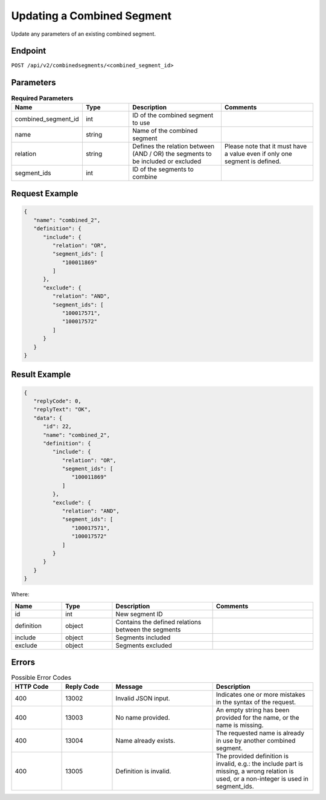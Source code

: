 Updating a Combined Segment
===========================

Update any parameters of an existing combined segment.

Endpoint
--------

``POST /api/v2/combinedsegments/<combined_segment_id>``

Parameters
----------

.. list-table:: **Required Parameters**
   :header-rows: 1
   :widths: 20 20 40 40

   * - Name
     - Type
     - Description
     - Comments
   * - combined_segment_id
     - int
     - ID of the combined segment to use
     -
   * - name
     - string
     - Name of the combined segment
     -
   * - relation
     - string
     - Defines the relation between (AND / OR) the segments to be included or excluded
     - Please note that it must have a value even if only one segment is defined.
   * - segment_ids
     - int
     - ID of the segments to combine
     -

Request Example
---------------

.. code-block:: json

   {
      "name": "combined_2",
      "definition": {
         "include": {
            "relation": "OR",
            "segment_ids": [
               "100011869"
            ]
         },
         "exclude": {
            "relation": "AND",
            "segment_ids": [
               "100017571",
               "100017572"
            ]
         }
      }
   }


Result Example
--------------

.. code-block:: json

   {
      "replyCode": 0,
      "replyText": "OK",
      "data": {
         "id": 22,
         "name": "combined_2",
         "definition": {
            "include": {
               "relation": "OR",
               "segment_ids": [
                  "100011869"
               ]
            },
            "exclude": {
               "relation": "AND",
               "segment_ids": [
                  "100017571",
                  "100017572"
               ]
            }
         }
      }
   }

Where:

.. list-table::
   :header-rows: 1
   :widths: 20 20 40 40

   * - Name
     - Type
     - Description
     - Comments
   * - id
     - int
     - New segment ID
     -
   * - definition
     - object
     - Contains the defined relations between the segments
     -
   * - include
     - object
     - Segments included
     -
   * - exclude
     - object
     - Segments excluded
     -

Errors
------

.. list-table:: Possible Error Codes
   :header-rows: 1
   :widths: 20 20 40 40

   * - HTTP Code
     - Reply Code
     - Message
     - Description
   * - 400
     - 13002
     - Invalid JSON input.
     - Indicates one or more mistakes in the syntax of the request.
   * - 400
     - 13003
     - No name provided.
     - An empty string has been provided for the name, or the name is missing.
   * - 400
     - 13004
     - Name already exists.
     - The requested name is already in use by another combined segment.
   * - 400
     - 13005
     - Definition is invalid.
     - The provided definition is invalid, e.g.: the include part is missing, a wrong relation is used, or a
       non-integer is used in segment_ids.
